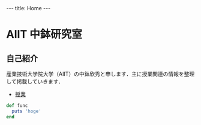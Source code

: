 #+begin_html
---
title: Home
---
#+end_html

* AIIT 中鉢研究室
** 自己紹介

産業技術大学院大学（AIIT）の中鉢欣秀と申します．主に授業関連の情報を整理して掲載していきます．

- [[file:lectures.org][授業]]

#+begin_html
<!-- src -->
#+end_html

#+begin_src ruby
def func
  puts 'hoge'
end
#+end_src

* COMMENT src
[[http://emacs.stackexchange.com/questions/9832/how-to-insert-the-content-of-a-org-modes-code-block-inside-precode-tags-whe][org export - How to insert the content of a org-mode's code block inside <pre><code> tags when exporting to HTML? - Emacs Stack Exchange]]


#+begin_src elisp
(defun rasmus/org-html-wrap-blocks-in-code (src backend info)
  "Wrap a source block in <pre><code class=\"lang\">.</code></pre>"
  (when (org-export-derived-backend-p backend 'html)
    (replace-regexp-in-string
     "\\(</pre>\\)" "</code>\n\\1"
     (replace-regexp-in-string "<pre class=\"src src-\\([^\"]*?\\)\">"
                               "<pre>\n<code class=\"\\1\">\n" src))))

(add-to-list 'org-export-filter-src-block-functions
             'rasmus/org-html-wrap-blocks-in-code)

(setq org-html-htmlize-output-type nil)
#+end_src

#+RESULTS:

#+begin_src elisp
  (setq org-html-htmlize-output-type "inline-css")
#+end_src

#+RESULTS:
: inline-css

#+RESULTS:

#+begin_src elisp
  (defun rasmus/org-html-wrap-blocks-in-code (src backend info)
    "Wrap a source block in <pre><code class=\"lang\">.</code></pre>"
    (when (org-export-derived-backend-p backend 'html)
      (message (concat ">" src "<"))
  ))

  (add-to-list 'org-export-filter-src-block-functions
               'rasmus/org-html-wrap-blocks-in-code)
#+end_src

#+RESULTS:
| rasmus/org-html-wrap-blocks-in-code |

#+begin_src elisp
  (defun rasmus/org-html-wrap-blocks-in-code (src backend info)
    "Wrap a source block in <pre><code class=\"lang\">.</code></pre>"
    (when (org-export-derived-backend-p backend 'html)
      (concat ">" src "<")
  ))

  (add-to-list 'org-export-filter-src-block-functions
               'rasmus/org-html-wrap-blocks-in-code)
#+end_src

#+RESULTS:
| nil | rasmus/org-html-wrap-blocks-in-code |
